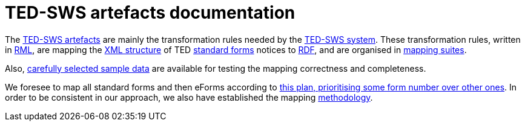 = TED-SWS artefacts documentation

The https://github.com/meaningfy-ws/ted-sws-artefacts[TED-SWS artefacts] are mainly the transformation rules needed by the https://github.com/meaningfy-ws/ted-sws[TED-SWS system]. These transformation rules, written in https://rml.io/specs/rml/[RML], are mapping the https://op.europa.eu/en/web/eu-vocabularies/e-procurement/tedschemas[XML structure] of TED https://simap.ted.europa.eu/web/simap/standard-forms-for-public-procurement[standard forms] notices to https://www.w3.org/RDF/[RDF], and are organised in xref:mapping-suite-structure.adoc[mapping suites].

Also, xref:preparing-test-data.adoc[carefully selected sample data] are available for testing the mapping correctness and completeness.

We foresee to map all standard forms and then eForms according to xref:mapping-priorities.adoc[this plan, prioritising some form number over other ones]. In order to be consistent in our approach, we also have established the mapping xref:methodology.adoc[methodology].

